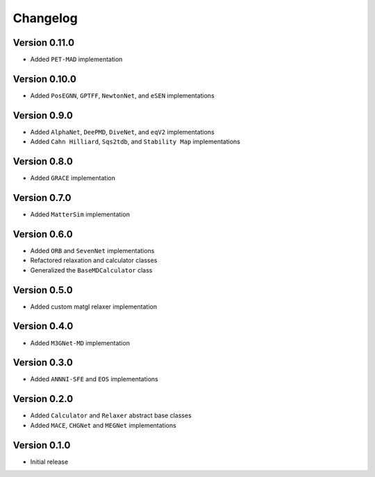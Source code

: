 =========
Changelog
=========

Version 0.11.0
==============
- Added ``PET-MAD`` implementation


Version 0.10.0
==============
- Added ``PosEGNN``, ``GPTFF``, ``NewtonNet``, and ``eSEN`` implementations

Version 0.9.0
=============
- Added ``AlphaNet``, ``DeePMD``, ``DiveNet``, and ``eqV2`` implementations
- Added ``Cahn Hilliard``, ``Sqs2tdb``, and ``Stability Map`` implementations

Version 0.8.0
=============
- Added ``GRACE`` implementation

Version 0.7.0
=============
- Added ``MatterSim`` implementation

Version 0.6.0
=============
- Added ``ORB`` and ``SevenNet`` implementations
- Refactored relaxation and calculator classes
- Generalized the ``BaseMDCalculator`` class

Version 0.5.0
=============
- Added custom matgl relaxer implementation

Version 0.4.0
=============
- Added ``M3GNet-MD`` implementation

Version 0.3.0
=============
- Added ``ANNNI-SFE`` and ``EOS`` implementations

Version 0.2.0
=============
- Added ``Calculator`` and ``Relaxer`` abstract base classes
- Added ``MACE``, ``CHGNet`` and ``MEGNet`` implementations

Version 0.1.0
=============
- Initial release
